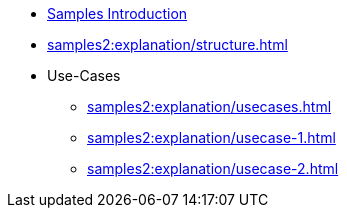 * xref:samples2:index.adoc[Samples Introduction]
* xref:samples2:explanation/structure.adoc[]
* Use-Cases
** xref:samples2:explanation/usecases.adoc[]
** xref:samples2:explanation/usecase-1.adoc[]
** xref:samples2:explanation/usecase-2.adoc[]
